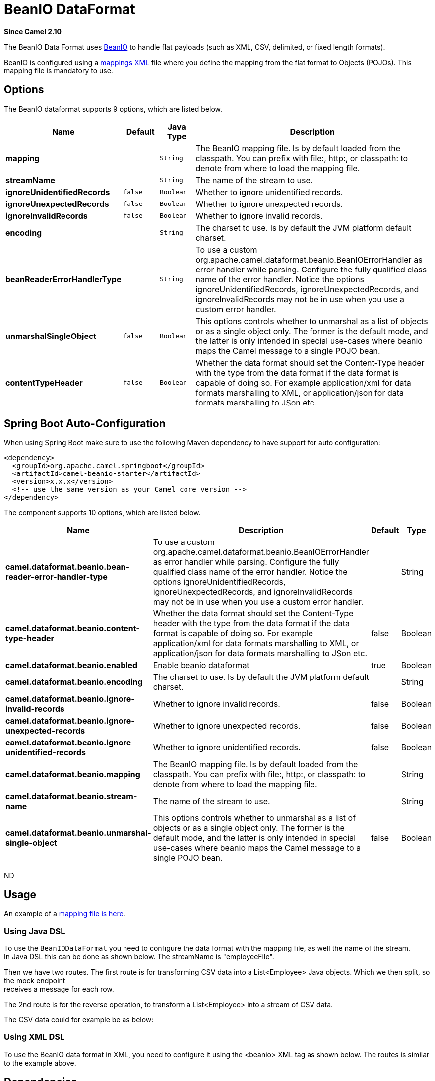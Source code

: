 [[beanio-dataformat]]
= BeanIO DataFormat

*Since Camel 2.10*

The BeanIO Data Format uses
http://beanio.org/[BeanIO] to handle flat payloads (such as XML, CSV,
delimited, or fixed length formats).

BeanIO is configured using a
http://beanio.org/2.0/docs/reference/index.html#TheMappingFile[mappings
XML] file where you define the mapping from the flat format to Objects
(POJOs). This mapping file is mandatory to use.

== Options

// dataformat options: START
The BeanIO dataformat supports 9 options, which are listed below.



[width="100%",cols="2s,1m,1m,6",options="header"]
|===
| Name | Default | Java Type | Description
| mapping |  | String | The BeanIO mapping file. Is by default loaded from the classpath. You can prefix with file:, http:, or classpath: to denote from where to load the mapping file.
| streamName |  | String | The name of the stream to use.
| ignoreUnidentifiedRecords | false | Boolean | Whether to ignore unidentified records.
| ignoreUnexpectedRecords | false | Boolean | Whether to ignore unexpected records.
| ignoreInvalidRecords | false | Boolean | Whether to ignore invalid records.
| encoding |  | String | The charset to use. Is by default the JVM platform default charset.
| beanReaderErrorHandlerType |  | String | To use a custom org.apache.camel.dataformat.beanio.BeanIOErrorHandler as error handler while parsing. Configure the fully qualified class name of the error handler. Notice the options ignoreUnidentifiedRecords, ignoreUnexpectedRecords, and ignoreInvalidRecords may not be in use when you use a custom error handler.
| unmarshalSingleObject | false | Boolean | This options controls whether to unmarshal as a list of objects or as a single object only. The former is the default mode, and the latter is only intended in special use-cases where beanio maps the Camel message to a single POJO bean.
| contentTypeHeader | false | Boolean | Whether the data format should set the Content-Type header with the type from the data format if the data format is capable of doing so. For example application/xml for data formats marshalling to XML, or application/json for data formats marshalling to JSon etc.
|===
// dataformat options: END
// spring-boot-auto-configure options: START
== Spring Boot Auto-Configuration

When using Spring Boot make sure to use the following Maven dependency to have support for auto configuration:

[source,xml]
----
<dependency>
  <groupId>org.apache.camel.springboot</groupId>
  <artifactId>camel-beanio-starter</artifactId>
  <version>x.x.x</version>
  <!-- use the same version as your Camel core version -->
</dependency>
----


The component supports 10 options, which are listed below.



[width="100%",cols="2,5,^1,2",options="header"]
|===
| Name | Description | Default | Type
| *camel.dataformat.beanio.bean-reader-error-handler-type* | To use a custom org.apache.camel.dataformat.beanio.BeanIOErrorHandler as error handler while parsing. Configure the fully qualified class name of the error handler. Notice the options ignoreUnidentifiedRecords, ignoreUnexpectedRecords, and ignoreInvalidRecords may not be in use when you use a custom error handler. |  | String
| *camel.dataformat.beanio.content-type-header* | Whether the data format should set the Content-Type header with the type from the data format if the data format is capable of doing so. For example application/xml for data formats marshalling to XML, or application/json for data formats marshalling to JSon etc. | false | Boolean
| *camel.dataformat.beanio.enabled* | Enable beanio dataformat | true | Boolean
| *camel.dataformat.beanio.encoding* | The charset to use. Is by default the JVM platform default charset. |  | String
| *camel.dataformat.beanio.ignore-invalid-records* | Whether to ignore invalid records. | false | Boolean
| *camel.dataformat.beanio.ignore-unexpected-records* | Whether to ignore unexpected records. | false | Boolean
| *camel.dataformat.beanio.ignore-unidentified-records* | Whether to ignore unidentified records. | false | Boolean
| *camel.dataformat.beanio.mapping* | The BeanIO mapping file. Is by default loaded from the classpath. You can prefix with file:, http:, or classpath: to denote from where to load the mapping file. |  | String
| *camel.dataformat.beanio.stream-name* | The name of the stream to use. |  | String
| *camel.dataformat.beanio.unmarshal-single-object* | This options controls whether to unmarshal as a list of objects or as a single object only. The former is the default mode, and the latter is only intended in special use-cases where beanio maps the Camel message to a single POJO bean. | false | Boolean
|===
// spring-boot-auto-configure options: END
ND

== Usage

An example of a
https://svn.apache.org/repos/asf/camel/trunk/components/camel-beanio/src/test/resources/org/apache/camel/dataformat/beanio/mappings.xml[mapping
file is here].

=== Using Java DSL

To use the `BeanIODataFormat` you need to configure the data format with
the mapping file, as well the name of the stream. +
 In Java DSL this can be done as shown below. The streamName is
"employeeFile".

Then we have two routes. The first route is for transforming CSV data
into a List<Employee> Java objects. Which we then
split, so the mock endpoint +
 receives a message for each row.

The 2nd route is for the reverse operation, to transform a
List<Employee> into a stream of CSV data.

The CSV data could for example be as below:

=== Using XML DSL

To use the BeanIO data format in XML, you need to configure it using the
<beanio> XML tag as shown below. The routes is similar to the example
above.

== Dependencies

To use BeanIO in your Camel routes you need to add a dependency on
*camel-beanio* which implements this data format.

If you use Maven you can just add the following to your pom.xml,
substituting the version number for the latest & greatest release (see
the download page for the latest versions).

[source,xml]
---------------------------------------
<dependency>
  <groupId>org.apache.camel</groupId>
  <artifactId>camel-beanio</artifactId>
  <version>2.10.0</version>
</dependency>
---------------------------------------
